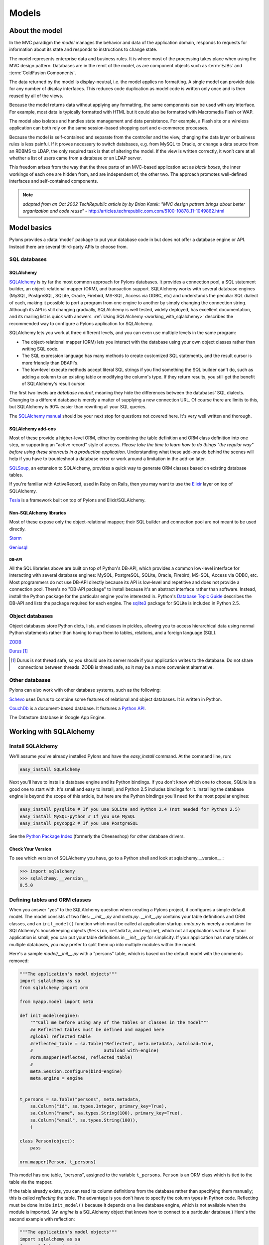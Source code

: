 .. _models:

======
Models
======

About the model
===============

.. image:: _static/pylon3.jpg
   :alt: 
   :align: left
   :height: 450px
   :width: 368px

In the MVC paradigm the *model* manages the behavior and data of the application domain, responds to requests for information about its state and responds to instructions to change state.

The model represents enterprise data and business rules. It is where most of the processing takes place when using the MVC design pattern. Databases are in the remit of the model, as are component objects such as :term:`EJBs` and :term:`ColdFusion Components`.

The data returned by the model is display-neutral, i.e. the model applies no formatting. A single model can provide data for any number of display interfaces. This reduces code duplication as model code is written only once and is then reused by all of the views.

Because the model returns data without applying any formatting, the same components can be used with any interface. For example, most data is typically formatted with HTML but it could also be formatted with Macromedia Flash or WAP.

The model also isolates and handles state management and data persistence. For example, a Flash site or a wireless application can both rely on the same session-based shopping cart and e-commerce processes.

Because the model is self-contained and separate from the controller and the view, changing the data layer or business rules is less painful. If it proves necessary to switch databases, e.g. from MySQL to Oracle, or change a data source from an RDBMS to LDAP, the only required task is that of altering the model. If the view is written correctly, it won’t care at all whether a list of users came from a database or an LDAP server.

This freedom arises from the way that the three parts of an MVC-based application act as `black boxes`, the inner workings of each one are hidden from, and are independent of, the other two. The approach promotes well-defined interfaces and self-contained components.

.. note:: *adapted from an Oct 2002 TechRepublic article by by Brian Kotek: "MVC design pattern brings about better organization and code reuse"* - http://articles.techrepublic.com.com/5100-10878_11-1049862.html

Model basics
============

Pylons provides a :data:`model` package to put your database code in but does not offer a database engine or API.  Instead there are several third-party APIs to choose from.

SQL databases
-------------

SQLAlchemy
^^^^^^^^^^

`SQLAlchemy <http://www.sqlalchemy.org/>`_ is by far the most common approach for Pylons databases.  It provides a connection pool, a SQL statement builder, an object-relational mapper (ORM), and transaction support.  SQLAlchemy works with several database engines (MySQL, PostgreSQL, SQLite, Oracle, Firebird, MS-SQL, Access via ODBC, etc) and understands the peculiar SQL dialect of each, making it possible to port a program from one engine to another by simply changing the connection string.  Although its API is still changing gradually, SQLAlchemy is well tested, widely deployed, has excellent documentation, and its mailing list is quick with answers.  :ref:`Using SQLAlchemy <working_with_sqlalchemy>` describes the recommended way to configure a Pylons application for SQLAlchemy.

SQLAlchemy lets you work at three different levels, and you can even use
multiple levels in the same program:

* The object-relational mapper (ORM) lets you interact with the database using your own object classes rather than writing SQL code. 
* The SQL expression language has many methods to create customized SQL statements, and the result cursor is more friendly than DBAPI's. 
* The low-level execute methods accept literal SQL strings if you find something the SQL builder can't do, such as adding a column to an existing table or modifying the column's type. If they return results, you still get the benefit of SQLAlchemy's result cursor. 

The first two levels are *database neutral*, meaning they hide the differences between the databases' SQL dialects. Changing to a different database is merely a matter of supplying a new connection URL. Of course there are limits to this, but SQLAlchemy is 90% easier than rewriting all your SQL queries. 

The `SQLAlchemy manual`_ should be your next stop for questions not covered here. It's very well written and thorough.

SQLAlchemy add-ons
^^^^^^^^^^^^^^^^^^

Most of these provide a higher-level ORM, either by combining the table definition and ORM class definition into one step, or supporting an "active record" style of access.  
*Please take the time to learn how to do things "the regular way" before using these shortcuts in a production application*.  Understanding what these add-ons do behind the scenes will help if you have to troubleshoot a database error or work around a limitation in the add-on later.

`SQLSoup <http://www.sqlalchemy.org/docs/05/plugins.html#plugins_sqlsoup>`_, an extension to SQLAlchemy, provides a quick way to generate ORM classes based on existing database tables.

If you're familiar with ActiveRecord, used in Ruby on Rails, then you may want to use the `Elixir <http://elixir.ematia.de/>`_ layer on top of SQLAlchemy.

`Tesla <http://code.google.com/p/tesla-pylons-elixir/>`_ is a framework built on top of Pylons and Elixir/SQLAlchemy.

Non-SQLAlchemy libraries
^^^^^^^^^^^^^^^^^^^^^^^^

Most of these expose only the object-relational mapper; their SQL builder and connection pool are not meant to be used directly.

`Storm <http://storm.canonical.com>`_

`Geniusql <http://www.aminus.net/geniusql>`_

DB-API
++++++

All the SQL libraries above are built on top of Python's DB-API, which provides a common low-level interface for interacting with several database engines: MySQL, PostgreSQL, SQLite, Oracle, Firebird, MS-SQL, Access via ODBC, etc.  Most programmers do not use DB-API directly because its API is low-level and repetitive and does not provide a connection pool.  There's no "DB-API package" to install because it's an abstract interface rather than software.  Instead, install the Python package for the particular engine you're interested in.  Python's `Database Topic Guide <http://www.python.org/topics/database/>`_ describes the DB-API and lists the package required for each engine.  The `sqlite3 <http://docs.python.org/lib/module-sqlite3.html>`_ package for SQLite is included in Python 2.5.

Object databases
----------------

Object databases store Python dicts, lists, and classes in pickles, allowing you to access hierarchical data using normal Python statements rather than having to map them to tables, relations, and a foreign language (SQL).

`ZODB <http://wiki.zope.org/ZODB/FrontPage>`_

`Durus <http://www.mems-exchange.org/software/durus/>`_ [#]_

.. [#] Durus is not thread safe, so you should use its server mode if your
   application writes to the database.  Do not share connections between
   threads.  ZODB is thread safe, so it may be a more convenient alternative.

Other databases
---------------

Pylons can also work with other database systems, such as the following:

`Schevo <http://schevo.org/>`_ uses Durus to combine some features of relational and object databases.  It is written in Python.

`CouchDb <http://couchdb.org/>`_ is a document-based database.  It features a `Python API <http://code.google.com/p/couchdb-python/>`_.

The Datastore database in Google App Engine.

.. _working_with_sqlalchemy:

Working with SQLAlchemy
=======================

Install SQLAlchemy
------------------


We'll assume you've already installed Pylons and have the `easy_install` command. At the command line, run: 

.. code-block:: bash

    easy_install SQLAlchemy 


Next you'll have to install a database engine and its Python bindings. If you don't know which one to choose, SQLite is a good one to start with. It's small and easy to install, and Python 2.5 includes bindings for it. Installing the database engine is beyond the scope of this article, but here are the Python bindings you'll need for the most popular engines: 

.. code-block:: bash

    easy_install pysqlite # If you use SQLite and Python 2.4 (not needed for Python 2.5) 
    easy_install MySQL-python # If you use MySQL 
    easy_install psycopg2 # If you use PostgreSQL 


See the `Python Package Index <http://pypi.python.org/>`_ (formerly the Cheeseshop) for other database drivers. 

Check Your Version 
^^^^^^^^^^^^^^^^^^


To see which version of SQLAlchemy you have, go to a Python shell and look at sqlalchemy.\_\_version\_\_ : 

.. code-block:: python

    >>> import sqlalchemy 
    >>> sqlalchemy.__version__ 
    0.5.0


Defining tables and ORM classes
-------------------------------

When you answer "yes" to the SQLAlchemy question when creating a Pylons
project, it configures a simple default model.  The model consists of two
files: *__init__.py* and *meta.py*.  *__init__.py* contains your table
definitions and ORM classes, and an ``init_model()`` function which must be
called at application startup.  *meta.py* is merely a container for
SQLAlchemy's housekeeping objects (``Session``, ``metadata``, and ``engine``),
which not all applications will use.  If your application is small, you can put
your table definitions in *__init__.py* for simplicity.  If your
application has many tables or multiple databases, you may prefer to split them
up into multiple modules within the model.

Here's a sample *model/__init__.py* with a "persons" table, which is based on
the default model with the comments removed:

.. code-block:: python

    """The application's model objects"""
    import sqlalchemy as sa
    from sqlalchemy import orm

    from myapp.model import meta

    def init_model(engine):
        """Call me before using any of the tables or classes in the model"""
        ## Reflected tables must be defined and mapped here
        #global reflected_table
        #reflected_table = sa.Table("Reflected", meta.metadata, autoload=True,
        #                           autoload_with=engine)
        #orm.mapper(Reflected, reflected_table)
        #
        meta.Session.configure(bind=engine)
        meta.engine = engine


    t_persons = sa.Table("persons", meta.metadata,
        sa.Column("id", sa.types.Integer, primary_key=True),
        sa.Column("name", sa.types.String(100), primary_key=True),
        sa.Column("email", sa.types.String(100)),
        )

    class Person(object):
        pass

    orm.mapper(Person, t_persons)

This model has one table, "persons", assigned to the variable ``t_persons``.
``Person`` is an ORM class which is tied to the table via the mapper.

If the table already exists, you can read its column definitions from the
database rather than specifying them manually; this is called *reflecting* the
table.  The advantage is you don't have to specify the column types in Python
code.  Reflecting must be done inside ``init_model()`` because it depends on a
live database engine, which is not available when the module is imported.  (An
*engine* is a SQLAlchemy object that knows how to connect to a particular
database.)  Here's the second example with reflection:

.. code-block:: python

    """The application's model objects"""
    import sqlalchemy as sa
    from sqlalchemy import orm

    from myapp.model import meta

    def init_model(engine):
        """Call me before using any of the tables or classes in the model"""
        # Reflected tables must be defined and mapped here
        global t_persons
        t_persons = sa.Table("persons", meta.metadata, autoload=True,
                             autoload_with=engine)
        orm.mapper(Person, t_persons)

        meta.Session.configure(bind=engine)
        meta.engine = engine


    t_persons = None

    class Person(object):
        pass

Note how ``t_persons`` and the ``orm.mapper()`` call moved into ``init_model``,
while the ``Person`` class didn't have to.  Also note the ``global t_persons``
statement.  This tells Python that ``t_persons`` is a global variable outside
the function.  ``global`` is required when assigning to a global variable
inside a function.  It's not required if you're merely modifying a mutable
object in place, which is why ``meta`` doesn't have to be declared global.

SQLAlchemy 0.5 has an optional Declarative syntax which defines the table and
the ORM class in one step:

.. code-block:: python

    """The application's model objects"""
    import sqlalchemy as sa
    from sqlalchemy import orm

    from myapp.model import meta

    _Base = declarative_base()

    def init_model(engine):
        """Call me before using any of the tables or classes in the model"""
        meta.Session.configure(bind=engine)
        meta.engine = engine


    class Person(_Base):
        __tablename__ = "persons"

        id = sa.Column(sa.types.Integer, primary_key=True)
        name = sa.Column(sa.types.String(100))
        email = sa.Column(sa.types.String(100))

Relation example 
^^^^^^^^^^^^^^^^


Here's an example of a `Person` and an `Address` class with a many:many relationship on `people.my_addresses`. See `Relational Databases for People in a Hurry <http://wiki.pylonshq.com/display/pylonscookbook/Relational+databases+for+people+in+a+hurry>`_ and the `SQLAlchemy manual`_ for details. 

.. code-block:: python

    t_people = sa.Table('people', meta.metadata, 
        sa.Column('id', sa.types.Integer, primary_key=True), 
        sa.Column('name', sa.types.String(100)), 
        sa.Column('email', sa.types.String(100)),
        ) 

    t_addresses_people = sa.Table('addresses_people', meta.metadata, 
        sa.Column('id', sa.types.Integer, primary_key=True), 
        sa.Column('person_id', sa.types.Integer, sa.ForeignKey('people.id')), 
        sa.Column('address_id', sa.types.Integer, sa.ForeignKey('addresses.id')),
        ) 

    t_addresses = sa.Table('addresses', meta.metadata, 
        sa.Column('id', sa.types.Integer, primary_key=True), 
        sa.Column('address', sa.types.String(100)),
        ) 

    class Person(object): 
        pass 

    class Address(object): 
        pass 

    orm.mapper(Address, t_addresses) 
    orm.mapper(Person, t_people, properties = { 
        'my_addresses' : orm.relation(Address, secondary = t_addresses_people), 
        }) 


Using the model standalone 
^^^^^^^^^^^^^^^^^^^^^^^^^^

You now have everything necessary to use the model in a standalone script such as a cron job, or to test it interactively. You just need to create a SQLAlchemy engine and connect it to the model. This example uses a database "test.sqlite" in the current directory: 

.. code-block:: pycon

    % python 
    Python 2.5.1 (r251:54863, Oct 5 2007, 13:36:32) 
    [GCC 4.1.3 20070929 (prerelease) (Ubuntu 4.1.2-16ubuntu2)] on linux2 
    Type "help", "copyright", "credits" or "license" for more information. 
    >>> import sqlalchemy as sa 
    >>> engine = sa.create_engine("sqlite:///test.sqlite") 
    >>> from myapp import model 
    >>> model.init_model(engine) 

Now you can use the tables, classes, and Session as described in the
`SQLAlchemy manual`_.  For example:

.. code-block:: python

    #!/usr/bin/env python
    import sqlalchemy as sa
    import tmpapp.model as model
    import tmpapp.model.meta as meta

    DB_URL = "sqlite:///test.sqlite" 

    engine = sa.create_engine(DB_URL)
    model.init_model(engine)

    # Create all tables, overwriting them if they exist.
    if hasattr(model, "_Base"):
        # SQLAlchemy 0.5 Declarative syntax
        model._Base.metadata.drop_all(bind=engine, checkfirst=True)
        model._Base.metadata.create_all(bind=engine)
    else:
        # SQLAlchemy 0.4 and 0.5 syntax without Declarative
        meta.metadata.drop_all(bind=engine, checkfirst=True)
        meta.metadataa.create_all(bind=engine)

    # Create two records and insert them into the database using the ORM.
    a = model.Person()
    a.name = "Aaa"
    a.email = "aaa@example.com"
    meta.Session.add(a)

    b = model.Person()
    b.name = "Bbb"
    b.email = "bbb@example.com"
    meta.Session.add(b)

    meta.Session.commit()

    # Display all records in the persons table.
    print "Database data:"
    for p in meta.Session.query(model.Person):
        print "id:", p.id
        print "name:", p.name
        print "email:", p.email
        print



The config file
---------------

When your Pylons application runs, it needs to know which database to connect to. Normally you put this information in *development.ini* and activate the model in *environment.py*. Put the following in *development.ini* in the `\[app:main\]` section, depending on your database, 

For SQLite 
^^^^^^^^^^


.. code-block:: ini

    sqlalchemy.url = sqlite:///%(here)s/mydatabasefilename.sqlite 


Where `mydatabasefilename.db` is the path to your SQLite database file. "%(here)s" represents the directory containing the development.ini file. If you're using an absolute path, use four slashes after the colon: "sqlite:////var/lib/myapp/database.sqlite". Don't use a relative path (three slashes) because the current directory could be anything. The example has three slashes because the value of "%(here)s" always starts with a slash (or the platform equivalent; e.g., "C:\\foo" on Windows). 

For MySQL 
^^^^^^^^^


.. code-block:: ini

    sqlalchemy.url = mysql://username:password@host:port/database 
    sqlalchemy.pool_recycle = 3600 


Enter your username, password, host (localhost if it is on your machine), port number (usually 3306) and the name of your database. The second line is an example of setting `engine options <http://www.sqlalchemy.org/docs/04/dbengine.html#dbengine_options>`_. 

It's important to set "pool_recycle" for MySQL to prevent "MySQL server has gone away" errors. This is because MySQL automatically closes idle database connections without informing the application. Setting the connection lifetime to 3600 seconds (1 hour) ensures that the connections will be expired and recreated before MySQL notices they're idle. 

Don't be tempted to use the ".echo" option to enable SQL logging because it may cause duplicate log output. Instead see the `Logging`_ section below to integrate MySQL logging into Paste's logging system. 

For PostgreSQL 
^^^^^^^^^^^^^^


.. code-block:: ini

    sqlalchemy.url = postgres://username:password@host:port/database 


Enter your username, password, host (localhost if it is on your machine), port number (usually 5432) and the name of your database. 

The engine
----------


Put this at the top of *myapp/config/environment.py*: 

.. code-block:: python

    from sqlalchemy import engine_from_config 
    from myapp.model import init_model 


And this in the `load_environment` function: 

.. code-block:: python

    engine = engine_from_config(config, 'sqlalchemy.') 
    init_model(engine) 


The second argument is the prefix to look for. If you named your keys "sqlalchemy.default.url", you would put "sqlalchemy.default." here. The prefix may be anything, as long as it's consistent between the config file and this function call. 

Controller
----------


The paster create SQLAlchemy options adds the following to the top of
*myapp/lib/base.py* (the base controller):

.. code-block:: python

    from myapp.model import meta 


and also changes the `.\_\_call\_\_` method to: 

.. code-block:: python

    def __call__(self, environ, start_response): 
        try: 
            return WSGIController.__call__(self, environ, start_response) 
        finally: 
            meta.Session.remove() 


The .remove() method is so that any leftover ORM data in the current web request is discarded. This usually happens automatically as a product of garbage collection but calling .remove() ensures this is the case.

Building the database
---------------------


To actually create the tables in the database, you call the metadata's `.create_all()` method. You can do this interactively or use `paster`'s application initialization feature. To do this, put the code in *myapp/websetup.py*. After the `load_environment()` call, put: 

.. code-block:: python

    from myapp.model import meta 
    log.info("Creating tables") 
    meta.metadata.drop_all(bind=meta.engine, checkfirst=True)
    meta.metadata.create_all(bind=meta.engine) 
    log.info("Successfully setup") 

Or for the new SQLAlchemy 0.5 Declarative syntax:

.. code-block:: python

    from myapp import model
    log.info("Creating tables") 
    model._Base.metadata.drop_all(bind=meta.engine, checkfirst=True)
    model._Base.metadata.create_all(bind=meta.engine) 
    log.info("Successfully setup") 


Then run the following on the command line: 

.. code-block:: bash

    $ paster setup-app development.ini 


Data queries and modifications
------------------------------


.. important::  
   
   this section assumes you're putting the code in a high-level model function. If you're putting it directly into a controller method, you'll have to put a `model.` prefix in front of every object defined in the model, or import the objects individually. Also note that the `Session` object here (capital s) is not the same as the Beaker `session` object (lowercase s) in controllers. 

Here's how to enter new data into the database: 

.. code-block:: python

    mr_jones = Person() 
    mr_jones.name = 'Mr Jones' 
    meta.Session.add(mr_jones) 
    meta.Session.commit() 


`mr_jones` here is an instance of `Person`. Its properties correspond to the column titles of `t_people` and contain the data from the selected row. A more sophisticated application would have a `Person.\_\_init\_\_` method that automatically sets attributes based on its arguments. 


An example of loading a database entry in a controller method, performing a sex change, and saving it: 

.. code-block:: python

    person_q = meta.Session.query(Person) # An ORM Query object for accessing the Person table 
    mr_jones = person_q.filter(Person.name=='Mr Jones').one() 
    print mr_jones.name # prints 'Mr Jones' 
    mr_jones.name = 'Mrs Jones' # only the object instance is changed here ... 
    meta.Session.commit() # ... only now is the database updated 


To return a list of entries use: 

.. code-block:: python

    all_mr_joneses = person_q.filter(Person.name=='Mr Jones').all() 


To get all list of all the people in the table use: 

.. code-block:: python

    everyone = person_q.all() 


To retrieve by id: 

.. code-block:: python

    someuser = person_q.get(5) 


You can iterate over every person even more simply: 

.. code-block:: python

    print "All people" 
    for p in person_q: 
        print p.name 
    print 
    print "All Mr Joneses:" 
    for p in person_q.filter(Person.name=='Mr Jones'): 
        print p.name 


To delete an entry use the following: 

.. code-block:: python

    mr_jones = person_q.filter(Person.name=='Mr Jones').one() 
    meta.Session.delete(mr_jones) 
    meta.Session.commit() 


Working with joined objects 
^^^^^^^^^^^^^^^^^^^^^^^^^^^


Recall that the `my_addresses` property is a list of `Address` objects 

.. code-block:: python

    print mr_jones.my_addresses[0].address # prints first address 


To add an existing address to 'Mr Jones' we do the following: 

.. code-block:: python

    address_q = meta.Session.query(Address) 
    
    # Retrieve an existing address 
    address = address_q.filter(Address.address=='33 Pine Marten Lane, Pleasantville').one()
    
    # Add to the list 
    mr_jones.my_addresses.append(new_address)
    
    # issue updates to the join table
    meta.Session.commit()  


To add an entirely new address to 'Mr Jones' we do the following: 

.. code-block:: python

    new_address = Address() # Construct an empty address object 
    new_address.address = '33 Pine Marten Lane, Pleasantville' 
    mr_jones.my_addresses.append(new_address) # Add to the list 
    meta.Session.commit() # Commit changes to the database 


After making changes you must call `meta.Session.commit()` to store them permanently in the database; otherwise they'll be discarded at the end of the web request. You can also call `meta.Session.rollback()` at any time to undo any changes that haven't been committed. 

To search on a joined object we can pass an entire object as a query: 

.. code-block:: python

    search_address = Address() 
    search_address.address = '33 Pine Marten Lane, Pleasantville' 
    residents_at_33_pine_marten_lane = \
        person_q.filter(Person.my_addresses.contains(search_address)).all() 


All attributes must match in the query object. 

Or we can search on a joined objects' property, 

.. code-block:: python

    residents_at_33_pine_marten_lane = \
     person_q.join('my_addresses').filter(
        Address.address=='33 Pine Marten Lane, Pleasantville').all() 


A shortcut for the above is to use `any()`:

.. code-block:: python

    residents_at_33_pine_marten_lane = \
     person_q.filter(Person.my_addresses.any(
        Address.address=='33 Pine Marten Lane, Pleasantville')).all() 



To disassociate an address from Mr Jones we do the following: 

.. code-block:: python

    del mr_jones.my_addresses[0] # Delete the reference to the address 
    meta.Session.commit() 


To delete the address itself in the address table, normally we'd have to issue a separate `delete()` for the `Address` object itself: 

.. code-block:: python

    meta.Session.delete(mr_jones.my_addresses[0]) # Delete the Address object 
    del mr_jones.my_addresses[0] 
    meta.Session.commit() # Commit both operations to the database 


However, SQLAlchemy supports a shortcut for the above operation. Configure the mapper relation using `cascade = "all, delete-orphan"` instead: 

.. code-block:: python

    orm.mapper(Address, t_addresses) 
    orm.mapper(Person, t_people, properties = { 
    'my_addresses': orm.relation(
            Address, secondary=t_addresses_people, cascade="all,delete-orphan"), 
    }) 


Then, any items removed from `mr_jones.my_addresses` is automatically deleted from the database: 


.. code-block:: python

    del mr_jones.my_addresses[0] # Delete the reference to the address, 
                                 # also deletes the Address 
    meta.Session.commit() 


For any relationship, you can add `cascade = "all, delete-orphan"` as an extra argument to `relation()` in your mappers to ensure that when a join is deleted the joined object is deleted as well, so that the above delete() operation is not needed - only the removal from the `my_addresses` list. Beware though that despite its name, `delete-orphan` removes joined objects even if another object is joined to it. 

Non-ORM SQL queries 
^^^^^^^^^^^^^^^^^^^


Use `meta.Session.execute()` to execute a non-ORM SQL query within the session's transaction. Bulk updates and deletes can modify records significantly faster than looping through a query and modifying the ORM instances. 

.. code-block:: python

    q = sa.select([table1.c.id, table1.c.name], order_by=[table1.c.name]) 
    records = meta.Session.execute(q).fetchall() 

    # Example of a bulk SQL UPDATE. 
    update = table1.update(table1.c.name=="Jack") 
    meta.Session.execute(update, name="Ed") 
    meta.Session.commit() 

    # Example of updating all matching records using an expression. 
    update = table1.update(values={table1.c.entry_id: table1.c.entry_id + 1000}) 
    meta.Session.exececute(update) 
    meta.Session.commit() 

    # Example of a bulk SQL DELETE. 
    delete = table1.delete(table1.c.name.like("M%")) 
    meta.Session.execute(delete) 
    meta.Session.commit() 

    # Database specific, use only if SQLAlchemy doesn't have methods to construct the desired query. 
    meta.Session.execute("ALTER TABLE Foo ADD new_column (VARCHAR(255)) NOT NULL") 


.. warning:: The last example changes the database structure and may adversely interact with ORM operations. 


Further reading 
^^^^^^^^^^^^^^^


The Query object has many other features, including filtering on conditions, ordering the results, grouping, etc. These are excellently described in the `SQLAlchemy manual`_. See especially the `Data Mapping <http://www.sqlalchemy.org/docs/datamapping.html>`_ and `Session / Unit of Work <http://www.sqlalchemy.org/docs/unitofwork.html>`_ chapters. 

Testing Your Models
-------------------


Normal model usage works fine in model tests, however to use the metadata you must specify an engine connection for it. To have your tables created for every unit test in your project, use a test_models.py such as: 

.. code-block:: python

    from myapp.tests import * 
    from myapp import model 
    from myapp.model import meta 

    class TestModels(TestController):

        def setUp(self): 
            meta.Session.remove() 
            meta.metadata.create_all(meta.engine) 

        def test_index(self): 
            # test your models 
            pass


.. note:: Notice that the tests inherit from TestController. This is to ensure that the application is setup so that the models will work. 


"nosetests --with-pylons=/path/to/test.ini ..." is another way to ensure that your model is properly initialized before the tests are run. This can be used when running non-controller tests. 

Multiple engines
----------------


Some applications need to connect to multiple databases (engines). Some always bind certain tables to the same engines (e.g., a general database and a logging database); this is called "horizontal partitioning". Other applications have several databases with the same structure, and choose one or another depending on the current request. A blogging app with a separate database for each blog, for instance. A few large applications store different records from the same logical table in different databases to prevent the database size from getting too large; this is called "vertical partitioning" or "sharding". The pattern above can accommodate any of these schemes with a few minor changes. 

First, you can define multiple engines in your config file like this: 

.. code-block:: ini

    sqlalchemy.default.url = "mysql://..." 
    sqlalchemy.default.pool_recycle = 3600 
    sqlalchemy.log.url = "sqlite://..." 

This defines two engines, "default" and "log", each with its own set of options. Now you have to instantiate every engine you want to use. 

.. code-block:: python

    default_engine = engine_from_config(config, 'sqlalchemy.default.') 
    log_engine = engine_from_config(config, 'sqlalchemy.log.') 
    init_model(default_engine, log_engine) 


Of course you'll have to modify `init_model()` to accept both arguments and create two engines. 

To bind different tables to different databases, but always with a particular table going to the same engine, use the `binds` argument to `sessionmaker` rather than `bind`: 

.. code-block:: python

    binds={"table1": engine1, "table2": engine2} 
    Session = scoped_session(sessionmaker(binds=binds))


To choose the bindings on a per-request basis, skip the sessionmaker bind(s) argument, and instead put this in your base controller's `\_\_call\_\_` method before the superclass call, or directly in a specific action method: 

.. code-block:: python

    meta.Session.configure(bind=meta.engine) 


`binds=` works the same way here too. 

Discussion on coding style, the Session object, and bound metadata
------------------------------------------------------------------


All ORM operations require a `Session` and an engine. All non-ORM SQL operations require an engine. (Strictly speaking, they can use a connection instead, but that's beyond the scope of this tutorial.) You can either pass the engine as the `bind=` argument to every SQLAlchemy method that does an actual database query, or bind the engine to a session or metadata. This tutorial recommends binding the session because that is the most flexible, as shown in the "Multiple Engines" section above. 

It's also possible to bind a metadata to an engine using the `MetaData(engine)` syntax, or to change its binding with `metadata.bind = engine`. This would allow you to do autoloading without the `autoload_with` argument, and certain SQL operations without specifying an engine or session. Bound metadata was common in earlier versions of SQLAlchemy but is no longer recommended for beginners because it can cause unexpected behavior when ORM and non-ORM operations are mixed. 

Don't confuse SQLAlchemy sessions and Pylons sessions; they're two different things! The `session` object used in controllers (`pylons.session`) is an industry standard used in web applications to maintain state between web requests by the same user. SQLAlchemy's session is an object that synchronizes ORM objects in memory with their corresponding records in the database. 

The `Session` variable in this chapter is _not_ a SQLAlchemy session object; it's a "contextual session" class. Calling it returns the (new or existing) session object appropriate for this web request, taking into account threading and middleware issues. Calling its class methods (`Session.commit()`, `Session.query(...)`, etc) implicitly calls the corresponding method on the appropriate session. You can normally just call the `Session` class methods and ignore the internal session objects entirely. See "Contextual/Thread-local Sessions" in the `SQLAlchemy manual`_ for more information. This is equivalent to SQLAlchemy 0.3's `SessionContext` but with a different API. 

"Transactional" sessions are a new feature in SQLAlchemy 0.4; this is why we're using `Session.commit()` instead of `Session.flush()`. The `autocommit=False` (`transactional=True` in SQLALchemy 0.4) and `autoflush=True` args (which are the defaults) to `sessionmaker` enable this, and should normally be used together. 

Fancy classes
-------------


Here's an ORM class with some extra features: 

.. code-block:: python

    class Person(object): 

        def __init__(self, firstname, lastname, sex): 
            if not firstname:
                raise ValueError("arg 'firstname' cannot be blank") 
            if not lastname:
                raise ValueError("arg 'lastname' cannot be blank") 
            if sex not in ["M", "F"]:
                raise ValueError("sex must be 'M' or 'F'") 
            self.firstname = firstname 
            self.lastname = lastname 
            self.sex = sex 

        def __repr__(self): 
            myclass = self.__class__.__name__ 
            return "<%s %s %s>" % (myclass, self.firstname, self.lastname) 
            #return "%s(%r, %r)" % (myclass, self.firstname, self.lastname, self.sex) 
            #return "<%s %s>" % (self.firstname, self.lastname) 

        @property 
        def name(self): 
            return "%s %s" % (self.firstname, self.lastname) 

        @classmethod 
        def all(class_, order=None, sex=None): 
            """Return a Query of all Persons. The caller can iterate this,
            do q.count(), add additional conditions, etc. 
            """ 
            q = meta.Session.query(Person) 
            if order and order.lower().startswith("d"): 
                q = q.order_by([Person.birthdate.desc()]) 
            else: 
                q = q.order_by([Person.lastname, Person.firstname]) 
            return q 

        @classmethod 
        def recent(self, cutoff_days=30): 
            cutoff = datetime.date.today() - datetime.timedelta(days=cutoff_days) 
            q = meta.Session.query(Person).order_by(
                    [Person.last_transaction_date.desc()]) 
            q = q.filter(Person.last_transaction_date >= cutoff) 
            return q 


With this class you can create new records with constructor args. This is not only convenient but ensures the record starts off with valid data (no required field empty). `.\_\_init\_\_` is not called when loading an existing record from the database, so it doesn't interfere with that. Instances can print themselves in a friendly way, and a read-only property is calculated from multiple fields. 

Class methods return high-level queries for the controllers. If you don't like the class methods you can have a separate `PersonSearch` class for them. The methods get the session from the `myapp.model.meta` module where we've stored it. Note that this module imported the `meta` module, not the `Session` object directly. That's because `init_model()` replaces the `Session` object, so if we'd imported the `Session` object directly we'd get its original value rather than its current value. 

You can do many more things in SQLAlchemy, such as a read-write property on a hidden column, or specify relations or default ordering in the `orm.mapper` call. You can make a composite property like `person.location.latitude` and `person.location.longitude` where `latitude` and `longitude` come from different table columns. You can have a class that mimics a list or dict but is associated with a certain table. Some of these properties you'll make with Pylons normal property mechanism; others you'll do with the `property` argument to `orm.mapper`. And you can have relations up the gazoo, which can be lazily loaded if you don't use one side of the relation much of the time, or eagerly loaded to minimize the number of queries. (Only the latter use SQL joins.) You can have certain columns in your class lazily loaded too, although SQLAlchemy calls this "deferred" rather than "lazy". SQLAlchemy will automatically load the columns or related table when they're accessed. 

If you have any more clever ideas for fancy classes, please add a comment to this article. 

Logging
-------


SQLAlchemy has several loggers that chat about the various aspects of its operation. To log all SQL statements executed along with their parameter values, put the following in :file:`development.ini`: 

.. code-block:: ini

    [logger_sqlalchemy] 
    level = INFO
    handlers = 
    qualname = sqlalchemy.engine 

Then modify the "[loggers]" section to enable your new logger: 

.. code-block:: ini

    [loggers] 
    keys = root, myapp, sqlalchemy 


To log the results along with the SQL statements, set the level to DEBUG. This can cause a lot of output! To stop logging the SQL, set the level to WARN or ERROR. 

SQLAlchemy has several other loggers you can configure in the same way. "sqlalchemy.pool" level INFO tells when connections are checked out from the engine's connection pool and when they're returned. "sqlalchemy.orm" and buddies log various ORM operations. See "Configuring Logging" in the `SQLAlchemy manual`_. 

Multiple application instances
------------------------------


If you're running multiple instances of the _same_ Pylons application in the same WSGI process (e.g., with Paste HTTPServer's "composite" application), you may run into concurrency issues. The problem is that :class:`Session` is thread local but not application-instance local. We're not sure how much this is really an issue if ``Session.remove()`` is properly called in the base controller, but just in case it becomes an issue, here are possible remedies: 

1) Attach the engine(s) to ``pylons.g`` (aka. ``config["pylons.g"]``) rather than to the `meta` module. The globals object is not shared between application instances. 

2) Add a scoping function. This prevents the application instances from sharing the same session objects. Add the following function to your model, and pass it as the second argument to `scoped_session`: 

.. code-block:: python

    def pylons_scope(): 
        import thread 
        from pylons import config 
        return "Pylons|%s|%s" % (thread.get_ident(), config._current_obj()) 

    Session = scoped_session(sessionmaker(), pylons_scope) 


If you're affected by this, or think you might be, please bring it up on the pylons-discuss mailing list. We need feedback from actual users in this situation to verify that our advice is correct. 

.. _`SQLAlchemy manual`: http://www.sqlalchemy.org/docs/
